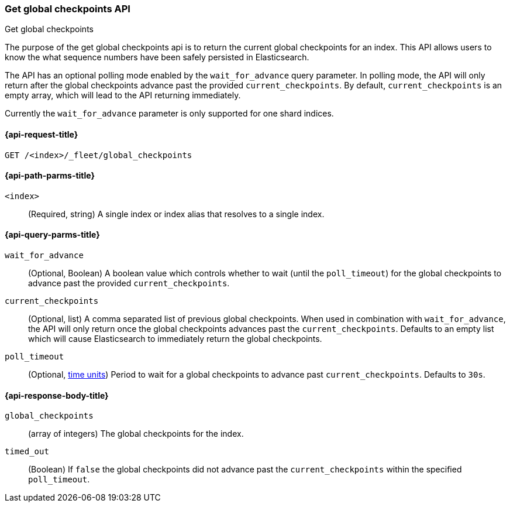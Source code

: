 [role="xpack"]
[[fleet-get-global-checkpoints]]
=== Get global checkpoints API
++++
<titleabbrev>Get global checkpoints</titleabbrev>
++++

The purpose of the get global checkpoints api is to return the current global
checkpoints for an index. This API allows users to know the what sequence numbers
have been safely persisted in Elasticsearch.

The API has an optional polling mode enabled by the `wait_for_advance` query
parameter. In polling mode, the API will only return after the global checkpoints
advance past the provided `current_checkpoints`. By default, `current_checkpoints`
is an empty array, which will lead to the API returning immediately.

Currently the `wait_for_advance` parameter is only supported for one shard indices.

[[get-global-checkpoints-api-request]]
==== {api-request-title}

`GET /<index>/_fleet/global_checkpoints`

[[get-global-checkpoints-api-path-params]]
==== {api-path-parms-title}

`<index>`::
(Required, string)
A single index or index alias that resolves to a single index.

[role="child_attributes"]
[[get-global-checkpoints-api-query-parms]]
==== {api-query-parms-title}

`wait_for_advance`::
(Optional, Boolean) A boolean value which controls whether to wait (until the
`poll_timeout`) for the global checkpoints to advance past the provided
`current_checkpoints`.

`current_checkpoints`::
(Optional, list) A comma separated list of previous global checkpoints.
When used in combination with `wait_for_advance`, the API will only return once
the global checkpoints advances past the `current_checkpoints`. Defaults to an
empty list which will cause Elasticsearch to immediately return the global
checkpoints.

`poll_timeout`::
(Optional, <<time-units, time units>>)
Period to wait for a global checkpoints to advance past `current_checkpoints`.
Defaults to `30s`.

[role="child_attributes"]
[[get-global-checkpoints-api-response-body]]
==== {api-response-body-title}

`global_checkpoints`::
(array of integers) The global checkpoints for the index.

`timed_out`::
(Boolean) If `false` the global checkpoints did not advance past the
`current_checkpoints` within the specified `poll_timeout`.
